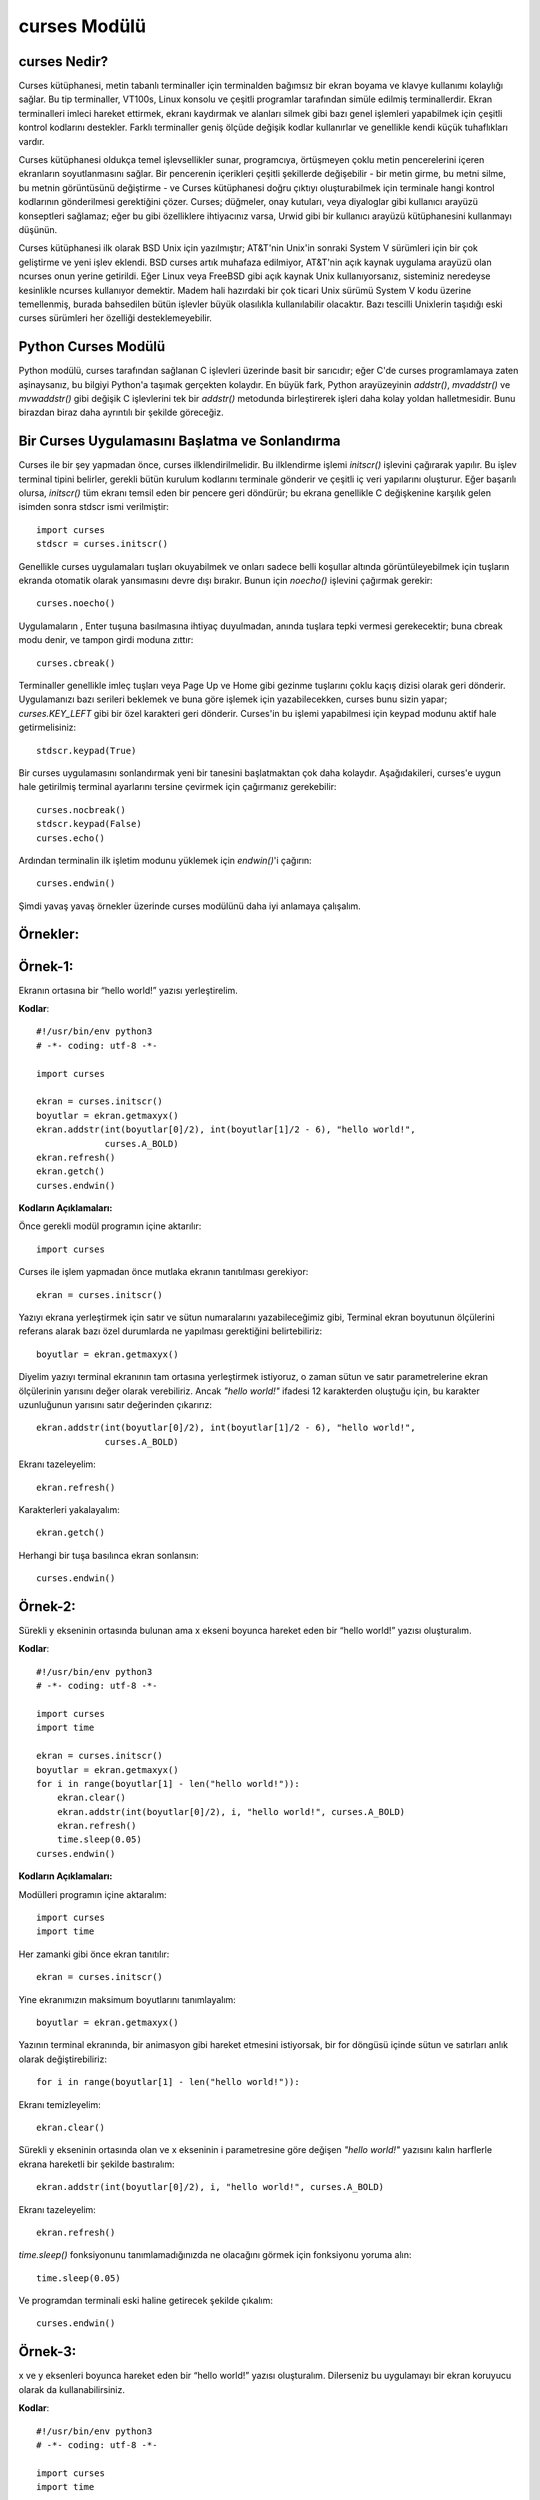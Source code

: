 .. meta::
   :description: Bu bölümde curses modülünü inceleyeceğiz. 
   :keywords: python, modül, import, curses

.. highlight:: python3

*************
curses Modülü
*************

curses Nedir?
=============

Curses kütüphanesi, metin tabanlı terminaller için terminalden bağımsız bir ekran boyama ve klavye kullanımı kolaylığı sağlar. Bu tip terminaller, VT100s, Linux konsolu ve çeşitli programlar tarafından simüle edilmiş terminallerdir. Ekran terminalleri imleci hareket ettirmek, ekranı kaydırmak ve alanları silmek gibi bazı genel işlemleri yapabilmek için çeşitli kontrol kodlarını destekler. Farklı terminaller geniş ölçüde değişik kodlar kullanırlar ve genellikle kendi küçük tuhaflıkları vardır.

Curses kütüphanesi oldukça temel işlevsellikler sunar, programcıya, örtüşmeyen çoklu metin pencerelerini içeren ekranların soyutlanmasını sağlar. Bir pencerenin içerikleri çeşitli şekillerde değişebilir - bir metin girme, bu metni silme, bu metnin görüntüsünü değiştirme - ve Curses kütüphanesi doğru çıktıyı oluşturabilmek için terminale hangi kontrol kodlarının gönderilmesi gerektiğini çözer. Curses; düğmeler, onay kutuları, veya diyaloglar gibi kullanıcı arayüzü konseptleri sağlamaz; eğer bu gibi özelliklere ihtiyacınız varsa, Urwid gibi bir kullanıcı arayüzü kütüphanesini kullanmayı düşünün.

Curses kütüphanesi ilk olarak BSD Unix için yazılmıştır; AT&T'nin Unix'in sonraki System V sürümleri için bir çok geliştirme ve yeni işlev eklendi. BSD curses artık muhafaza edilmiyor, AT&T'nin açık kaynak uygulama arayüzü olan ncurses onun yerine getirildi. Eğer Linux veya FreeBSD gibi açık kaynak Unix kullanıyorsanız, sisteminiz neredeyse kesinlikle ncurses kullanıyor demektir. Madem hali hazırdaki bir çok ticari Unix sürümü System V kodu üzerine temellenmiş, burada bahsedilen bütün işlevler büyük olasılıkla kullanılabilir olacaktır. Bazı tescilli Unixlerin taşıdığı eski curses sürümleri her özelliği desteklemeyebilir.

Python Curses Modülü
=====================

Python modülü, curses tarafından sağlanan C işlevleri üzerinde basit bir sarıcıdır; eğer C'de curses programlamaya zaten aşinaysanız, bu bilgiyi Python'a taşımak gerçekten kolaydır. En büyük fark, Python arayüzeyinin `addstr()`, `mvaddstr()` ve `mvwaddstr()` gibi değişik C işlevlerini tek bir `addstr()` metodunda birleştirerek işleri daha kolay yoldan halletmesidir. Bunu birazdan biraz daha ayrıntılı bir şekilde göreceğiz.


Bir Curses Uygulamasını Başlatma ve Sonlandırma
================================================

Curses ile bir şey yapmadan önce, curses ilklendirilmelidir. Bu ilklendirme işlemi `initscr()` işlevini çağırarak yapılır. Bu işlev terminal tipini belirler, gerekli bütün kurulum kodlarını terminale gönderir ve çeşitli iç veri yapılarını oluşturur. Eğer başarılı olursa, `initscr()` tüm ekranı temsil eden bir pencere geri döndürür; bu ekrana genellikle C değişkenine karşılık gelen isimden sonra stdscr ismi verilmiştir::

    import curses
    stdscr = curses.initscr()

Genellikle curses uygulamaları tuşları okuyabilmek ve onları sadece belli koşullar altında görüntüleyebilmek için tuşların ekranda otomatik olarak yansımasını devre dışı bırakır. Bunun için `noecho()` işlevini çağırmak gerekir::

    curses.noecho()

Uygulamaların , Enter tuşuna basılmasına ihtiyaç duyulmadan, anında tuşlara tepki vermesi gerekecektir; buna cbreak modu denir, ve tampon girdi moduna zıttır::

    curses.cbreak()

Terminaller genellikle imleç tuşları veya Page Up ve Home gibi gezinme tuşlarını çoklu kaçış dizisi olarak geri dönderir. Uygulamanızı bazı serileri beklemek ve buna göre işlemek için yazabilecekken, curses bunu sizin yapar; `curses.KEY_LEFT` gibi bir özel karakteri geri dönderir. Curses'in bu işlemi yapabilmesi için keypad modunu aktif hale getirmelisiniz::

    stdscr.keypad(True)

Bir curses uygulamasını sonlandırmak yeni bir tanesini başlatmaktan çok daha kolaydır. Aşağıdakileri, curses'e uygun hale getirilmiş terminal ayarlarını tersine çevirmek için çağırmanız gerekebilir::

    curses.nocbreak()
    stdscr.keypad(False)
    curses.echo()

Ardından terminalin ilk işletim modunu yüklemek için `endwin()`'i çağırın::

    curses.endwin()

Şimdi yavaş yavaş örnekler üzerinde curses modülünü daha iyi anlamaya çalışalım.

Örnekler:
=========


Örnek-1:
=========

Ekranın ortasına bir “hello world!” yazısı yerleştirelim.


**Kodlar**::

    #!/usr/bin/env python3
    # -*- coding: utf-8 -*-

    import curses

    ekran = curses.initscr()
    boyutlar = ekran.getmaxyx()
    ekran.addstr(int(boyutlar[0]/2), int(boyutlar[1]/2 - 6), "hello world!",
                 curses.A_BOLD)
    ekran.refresh()
    ekran.getch()
    curses.endwin()

**Kodların Açıklamaları:**

Önce gerekli modül programın içine aktarılır::

    import curses

Curses ile işlem yapmadan önce mutlaka ekranın tanıtılması gerekiyor::

    ekran = curses.initscr()

Yazıyı ekrana yerleştirmek için satır ve sütun numaralarını yazabileceğimiz gibi, Terminal ekran boyutunun ölçülerini referans alarak bazı özel durumlarda ne yapılması gerektiğini belirtebiliriz::

    boyutlar = ekran.getmaxyx()

Diyelim yazıyı terminal ekranının tam ortasına yerleştirmek istiyoruz, o zaman sütun ve satır parametrelerine ekran ölçülerinin yarısını değer olarak verebiliriz. Ancak *"hello world!"*
ifadesi 12 karakterden oluştuğu için, bu karakter uzunluğunun yarısını satır değerinden çıkarırız::

    ekran.addstr(int(boyutlar[0]/2), int(boyutlar[1]/2 - 6), "hello world!",
                 curses.A_BOLD)

Ekranı tazeleyelim::

    ekran.refresh()

Karakterleri yakalayalım::

    ekran.getch()

Herhangi bir tuşa basılınca ekran sonlansın::

    curses.endwin()

Örnek-2:
=========

Sürekli y ekseninin ortasında bulunan ama x ekseni boyunca hareket eden bir “hello world!” yazısı oluşturalım.

**Kodlar**::

    #!/usr/bin/env python3
    # -*- coding: utf-8 -*-

    import curses
    import time

    ekran = curses.initscr()
    boyutlar = ekran.getmaxyx()
    for i in range(boyutlar[1] - len("hello world!")):
        ekran.clear()
        ekran.addstr(int(boyutlar[0]/2), i, "hello world!", curses.A_BOLD)
        ekran.refresh()
        time.sleep(0.05)
    curses.endwin()

**Kodların Açıklamaları:**

Modülleri programın içine aktaralım::

    import curses
    import time

Her zamanki gibi önce ekran tanıtılır::

    ekran = curses.initscr()

Yine ekranımızın maksimum boyutlarını tanımlayalım::

    boyutlar = ekran.getmaxyx()

Yazının terminal ekranında, bir animasyon gibi hareket etmesini istiyorsak, bir for döngüsü içinde sütun ve satırları anlık olarak değiştirebiliriz::

    for i in range(boyutlar[1] - len("hello world!")):
    
Ekranı temizleyelim::

        ekran.clear()

Sürekli y ekseninin ortasında olan ve x ekseninin i parametresine göre değişen *"hello world!"* yazısını kalın harflerle ekrana hareketli bir şekilde bastıralım::

        ekran.addstr(int(boyutlar[0]/2), i, "hello world!", curses.A_BOLD)
 
Ekranı tazeleyelim::

        ekran.refresh()

`time.sleep()` fonksiyonunu tanımlamadığınızda ne olacağını görmek için fonksiyonu yoruma alın::

        time.sleep(0.05)

Ve programdan terminali eski haline getirecek şekilde çıkalım::

    curses.endwin()

Örnek-3:
=========


x ve y eksenleri boyunca hareket eden bir “hello world!” yazısı oluşturalım. Dilerseniz bu uygulamayı bir ekran koruyucu olarak da kullanabilirsiniz.

**Kodlar**::

    #!/usr/bin/env python3
    # -*- coding: utf-8 -*-

    import curses
    import time

    ekran = curses.initscr()
    boyutlar = ekran.getmaxyx()
    ekran.nodelay(1)
    q = -1
    x, y = 0, 0
    dusey, yatay = 1, 1
    while q < 0:
        ekran.clear()
        ekran.addstr(y, x, "hello world!", curses.A_BOLD)
        ekran.refresh()
        y += dusey
        x += yatay
        if y == boyutlar[0] - 1:
            dusey = -1
        elif y == 0:
            dusey = 1
        if x == boyutlar[1] - len("hello world!") - 1:
            yatay = -1
        elif x == 0:
            yatay = 1
        q = ekran.getch()
        time.sleep(0.05)
    curses.endwin()

**Kodların Açıklamaları:**

Bu örnekte kullanacağımız gerekli modülleri programın içine aktaralım::

    import curses
    import time

Her zamanki gibi önce ekranı tanıtalım::

    ekran = curses.initscr()

Ekranın maksimum boyutlarını alalım::

    boyutlar = ekran.getmaxyx()

`nodelay()`'in parametresi *1 (True)* olursa yazımız ekranda hareket edebilir, *0 (False)* olursa da yazı sabit bir şekilde durur::

    ekran.nodelay(1)

Döngü değişkenini tanımlıyoruz. Bu değişken basılan her tuşu temsil edecek. Böylece herhangi bir tuşa bastığımızda programdan çıkabiliriz::

    q = -1

Döngüyle birlikte değişecek olan ekran satır ve sütun değerlerini ilk etapta 0 olarak belirliyoruz::
    
    x, y = 0, 0

Satır ve sütunların değerleri, biri düşey diğeri yataya müdahele edecek değişkenlere göre değiştirilecek. Bu yüzden *dusey* ve *yatay* isminde iki tane değişken oluşturalım::
    
    dusey, yatay = 1, 1

Şimdi döngümüzü oluşturmaya geçelim::

    while q < 0:

Döngü her başa sardığında ekran temizlensin::

        ekran.clear()

Ekrandaki yazı hep kalın harflerle *"hello world!"* yazısı olsun::

        ekran.addstr(y, x, "hello world!", curses.A_BOLD)

Ekranı tazeleyelim::

        ekran.refresh()

Döngüyle birlikte *x* ve *y*'nin değerleri *dusey* ve *yatay* değişkenlerine göre arttırılır::

        y += dusey
        x += yatay

Şayet *y* maksimum değerine ulaşırsa, *dusey* değişkeni -1'e eşitlenir. Böylece negatif y yönünde hareket edebiliriz::
 
        if y == boyutlar[0] - 1:
            dusey = -1

Şayet *y* minimum değerine ulaşırsa, *dusey*' değişkeni 1'e eşitlenir. Böylece pozitif y yönünde hareket edebiliriz::
        
        elif y == 0:
            dusey = 1

Şayet *x* maksimum değerine ulaşırsa, *yatay* değişkeni -1'e eşitlenir. Böylece negatif x yönünde hareket edebiliriz::
    
        if x == boyutlar[1] - len("hello world!") - 1:
            yatay = -1

Şayet *x* minimum değerine ulaşırsa, *yatay* değişkeni 1'e eşitlenir. Böylece pozitif x yönünde hareket edebiliriz::

        elif x == 0:
            yatay = 1

Ekranda bir tuşa bastığımız zaman programdan çıkabilmemiz için, *q* değişkeninin bütün harfleri temsil etmesini sağlayalım::

        q = ekran.getch()

Ekrandaki yazının hareketliliği `time.sleep()` fonksiyonu ile biraz azaltalım::

        time.sleep(0.05)

Ve normal terminal ekranına geri dönelim::

    curses.endwin()

Örnek-4
========

'asdw' tuşlarıyla hareket eden bir "hello world!" yazısı oluşturalım.

**Kodlar**::

    #!/usr/bin/env python3
    # -*- coding: utf-8 -*-

    import curses
    import time

    ekran = curses.initscr()
    curses.noecho()
    boyutlar = ekran.getmaxyx()
    ekran.nodelay(1)
    q = -1
    x, y = 0, 0
    while q != ord("q"):
        ekran.clear()
        ekran.addstr(y, x, "hello world!", curses.A_BOLD)
        ekran.refresh()
        q = ekran.getch()
        if q == ord("w") and y > 0:
            y -= 1
        elif q == ord("s") and y < boyutlar[0] - 1:
            y += 1
        elif q == ord("a") and x > 0:
            x -= 1
        elif q == ord("d") and x < boyutlar[1] - len("hello world!") - 1:
            x += 1
        time.sleep(0.05)
    curses.endwin()

**Kodların Açıklamaları:**

Bu örnekte kullanacağımız modülleri içe aktaralım::

    import curses
    import time

Yine her zamanki gibi önce ekranı oluşturalım::

    ekran = curses.initscr()

Bastığımız tuş ekrana yansımasın diye, `curses.noecho()` fonksiyonunu kullanacağız. Farkı görmek için bu fonksiyonu yoruma alın::

    curses.noecho()

Yine ekran boyutlarını alalım::

    boyutlar = ekran.getmaxyx()

Hareketi sağlamak için `nodelay()` fonksiyonunun değerini 1 olarak ayarlayalım::
 
    ekran.nodelay(1)

Her tuşu temsil edecek olan *q* değişkenimizi tanımlayalım::

    q = -1

Bu sefer ekrandaki yazının değişen konumlarını *x* ve *y* değerlerine göre belirleyelim. Başlangıç
değerlerini 0, 0 yazıyoruz::

    x, y = 0, 0

Şimdi döngümüzü oluşturmaya geçelim. *q* tuşuna basılmadığı sürece döngü devam etsin::

    while q != ord("q"):
    
Döngü her başa sardığında `clear()` ile yine ekranı temizleyelim::
    
        ekran.clear()

Ekranın y, x konumuna "hello world!" stringini kalın harfli olacak şekilde ekleyelim::

        ekran.addstr(y, x, "hello world!", curses.A_BOLD)

Ekranı tazeleyelim::

        ekran.refresh()

*q* tuşunun bütün tuşları temsil etmesini sağlayalım::

        q = ekran.getch()

Şayet kullanıcı *w* tuşuna basarsa ve *y*'nin değeri 0'dan büyükse, *y*'nin değeri 1 birim azalsın::
    
        if q == ord("w") and y > 0:
            y -= 1

Şayet kullanıcı *s* tuşuna basarsa ve *y*'nin değeri maksimum değerinden küçükse, *y*'nin değeri 1 birim arttırılsın::
    
        elif q == ord("s") and y < boyutlar[0] - 1:
            y += 1

Şayet kullanıcı *a* tuşuna basarsa ve *x*'in değeri 0'dan büyükse, *x*'in değeri 1 birim azalsın::

        elif q == ord("a") and x > 0:
            x -= 1
 
Şayet kulanıcı *d* tuşuna basarsa ve *x*'in değeri maksimum değerinden küçükse; *x*'in değeri 1 birim arttırılsın::

        elif q == ord("d") and x < boyutlar[1] - len("hello world!") - 1:
            x += 1

`time.sleep()`'i niye kullandığımızı merak ediyorsanız, bu kodu yoruma ekleyin ve farkı gözlemleyin::

        time.sleep(0.05)

Ve bizi programdan terminali bozmadan çıkaracak olan komutu yazmayı unutmuyoruz::

    curses.endwin()

Örnek-5:
=========

"asdw" tuşlarıyla hareket eden ve "1, 2, 3" tuşlarıyla renk değiştiren bir "hello world!" yazısı oluşturalım.

**Kodlar**::

    #!/usr/bin/env python3
    # -*- coding: utf-8 -*-

    import curses
    import time

    ekran = curses.initscr()
    curses.start_color()
    curses.init_pair(1, curses.COLOR_GREEN, curses.COLOR_BLACK)
    curses.init_pair(2, curses.COLOR_CYAN, curses.COLOR_BLACK)
    curses.init_pair(3, curses.COLOR_RED, curses.COLOR_BLACK)
    curses.noecho()
    boyutlar = ekran.getmaxyx()
    ekran.nodelay(1)
    g = 1
    q = -1
    x, y = 0, 0
    while q != ord("q"):
        ekran.clear()
        ekran.addstr(y, x, "hello world!", curses.color_pair(g))
        ekran.move(boyutlar[0] - 1, boyutlar[1] - 1)
        ekran.refresh()
        q = ekran.getch()
        if q in range(49, 52):
            g = int(chr(q))
        if q == ord("w") and y > 0:
            y -= 1
        elif q == ord("s") and y < boyutlar[0] - 1:
            if y == boyutlar[0] - 2 and x == boyutlar[1] - \
                    len("hello world!"):
                pass
            else:
                y += 1
        elif q == ord("a") and x > 0:
            x -= 1
        elif q == ord("d") and x < boyutlar[1] - len("hello world!"):
            if y == boyutlar[0] - 1 and x == boyutlar[1] - \
                    len("hello world!") - 1:
                pass
            else:
                x += 1
        time.sleep(0.05)
    curses.endwin()

**Kodların Açıklamaları:**

Her zamanki gibi kullanacağımız modülleri programın içine aktaralım::

    import curses
    import time

Yine önce ekranı tanımlıyoruz::

    ekran = curses.initscr()

Herhangi bir renklendirme işlemine geçmeden önce renklendirmeyi başlatmamız gerekiyor::

    curses.start_color()

Şimdi renk çiftlerini sıralarını belirterek oluşturmaya geçebiliriz::

    curses.init_pair(1, curses.COLOR_GREEN, curses.COLOR_BLACK)
    curses.init_pair(2, curses.COLOR_CYAN, curses.COLOR_BLACK)
    curses.init_pair(3, curses.COLOR_RED, curses.COLOR_BLACK)

Yine bastığımız herhangi bir tuş ekranda yansıma oluşturmasın::

    curses.noecho()

Maksimum ekran boyutlarını bir değişkene kaydedelim::

    boyutlar = ekran.getmaxyx()

Yine ekrandaki harekette bir gecikme olmaması için `nodelay()`'in parametresini 1 olarak ayarlıyoruz::

    ekran.nodelay(1)

Yukarıda tanımladığımız renk çiftlerini kullanabilmek için bir değişken tanımlayalım. Bu değişken sayesinde renk çiftlerine, sıra numarası sayesinde erişebileceğiz::
   
    g = 1

Şimdi de her zamanki gibi her tuşu temsil edecek *q* değişkenimizi tanımlayalım::

    q = -1

Ekrana yazıyı yine *x* ve *y* değerlerine göre yerleştireceğiz. 0'a 0 *"hello world!"* yazısının başlangıç değerleri olsun::

    x, y = 0, 0

Döngümüzü tanımlayalım. Döngü *q* tuşuna basılmadığı sürece devam etsin::

    while q != ord("q"):

Her zamanki gibi ekranımızı tamamen temizleyelim::
    
        ekran.clear()

Ekranın *y* ve *x* konumuna *"hello world!"* yazısını yerleştirelim. Aşağıdaki `curses.color_pair(g)`'deki *g* birazdan tanımlayacağımız tuşlara bastığımızda renk değiştirmeye yarayacak::

        ekran.addstr(y, x, "hello world!", curses.color_pair(g))

İmleci ekranın en sonuna götürelim. Bu fonksiyonu kullanmadığımız zaman oluşacak olan farkı görebilmek için fonksiyonu yoruma alın::

        ekran.move(boyutlar[0] - 1, boyutlar[1] - 1)
    
Ekranı tazeleyelim::
  
        ekran.refresh()

*q* bütün tuşları temsil ediyor olsun::
 
        q = ekran.getch()

`chr(49)`'dan `chr(52)`'ye kadar olan karakterler 1, 2 ve 3'tür. Şayet kullanıcı bu tuşlara basarsa *g* değişkeni değişecek ve böylece *"hello world!"* yazımız farklı renklere sahip olacak::

        if q in range(49, 52):
            g = int(chr(q))

Şayet kullanıcı *w* tuşuna basarsa ve *y*'nin değeri 0'dan büyükse, *y* değişkeninin değeri 1 birim azalsın::

        if q == ord("w") and y > 0:
            y -= 1

Şayet kullanıcı *s* tuşuna basarsa ve *y*'nin değeri maksimum değerin 1 birim eksiğinden küçükse::

        elif q == ord("s") and y < boyutlar[0] - 1:
        
Yukarıdaki koşul altında şayet *y* maksimum değerinden 2 birim küçükse ve *x*'de maksimum değere ulaşmışsa, hiç bir işlem yapılmasın::

            if y == boyutlar[0] - 2 and x == boyutlar[1] - len("hello world!"):
                pass

Aksi taktirde, *y* değişkeninin değeri 1 birim artsın::
        
            else:
                y += 1

Şayet kullanıcı *a* tuşuna basarsa ve *x*'in değeri 0'dan büyükse, *x* değişkeninin değeri 1 birim azalsın::

        elif q == ord("a") and x > 0:
            x -= 1
 
Şayet kullanıcı *d* tuşuna basarsa ve *x*'in değeri maksimum değerden küçükse::

        elif q == ord("d") and x < boyutlar[1] - len("hello world!"):
        
Şayet yukarıdaki koşul altında *y*'nin ve *x*'in değerleri max değerlerinden 1 birim küçüğüne eşitse; hiç bir işlem yapılmasın::

            if y == boyutlar[0] - 1 and x == boyutlar[1] - len("hello world!") - 1:
                pass
        
Aksi taktirde, *x* değişkeninin değeri 1 birim arttırılsın::

            else:
                x += 1
   
`time.sleep()`'in neden kullanıldığını öğrenmek için bu fonksiyonun başına yorum satırı işareti getirin::
    
        time.sleep(0.05)

Ve programdan çıkıldığında terminal tekrar eski haline getirilsin::

    curses.endwin()

Örnek-6:
=========

"asdw" tuşlarıyla hareket eden, "1, 2, 3" tuşlarıyla renkleri değişen, "b" tuşu ile kalınlaşıp inceleşen ve "r" tuşuyla arka plan rengi ön plan rengi haline gelen bir "hello world!" yazısı oluşturalım.

**Kodlar**::

    #!/usr/bin/env python3
    # -*- coding: utf-8 -*-

    import curses
    import time
    ekran = curses.initscr()
    curses.start_color()
    curses.init_pair(1, curses.COLOR_GREEN, curses.COLOR_BLACK)
    curses.init_pair(2, curses.COLOR_CYAN, curses.COLOR_BLACK)
    curses.init_pair(3, curses.COLOR_RED, curses.COLOR_BLACK)
    curses.noecho()
    boyutlar = ekran.getmaxyx()
    ekran.nodelay(1)
    bold = 0
    reverse = 0
    b = [curses.A_NORMAL, curses.A_BOLD]
    r = [curses.A_NORMAL, curses.A_REVERSE]
    g = 1
    q = -1
    x, y = 0, 0
    while q != ord("q"):
        ekran.clear()
        ekran.addstr(y, x, "hello world!", 
                     curses.color_pair(g) | b[bold] | r[reverse])
        ekran.move(boyutlar[0] - 1, boyutlar[1] - 1)
        ekran.refresh()
        q = ekran.getch()
        if q in range(49, 52):
            g = int(chr(q))
        elif q == 98:
            bold = 1 - bold
        elif q == 114:
            reverse = 1 - reverse
        if q == ord("w") and y > 0:
            y -= 1
        elif q == ord("s") and y < boyutlar[0] - 1:
            if y == boyutlar[0] - 2 and x == boyutlar[1] - \
                    len("hello world!"):
                pass
            else:
                y += 1
        elif q == ord("a") and x > 0:
            x -= 1
        elif q == ord("d") and x < boyutlar[1] - len("hello world!"):
            if y == boyutlar[0] - 1 and x == boyutlar[1] - \
                    len("hello world!") - 1:
                pass
            else:
                x += 1
        time.sleep(0.05)
    curses.endwin()

**Kodların Açıklamaları:**

Yine örnek uygulamamızda kullanacağımız modülleri içe aktaralım::

    import curses
    import time

Gördüğünüz gibi ilk olarak hep ekranı tanımlıyoruz::

    ekran = curses.initscr()

Örnek uygulamada renk kullanacağız yine. Bu yüzden renk çiftlerini tanımlamadan önce aşağıdaki fonksiyonu kesin kullanmamız gerekiyor::

    curses.start_color()

Şimdi 3 tane renk çifti oluşturalım::

    curses.init_pair(1, curses.COLOR_GREEN, curses.COLOR_BLACK)
    curses.init_pair(2, curses.COLOR_CYAN, curses.COLOR_BLACK)
    curses.init_pair(3, curses.COLOR_RED, curses.COLOR_BLACK)

Bastığımız tuşlar yine ekranda yansıma oluşturmasın::

    curses.noecho()

Ekranın maksimum *x* ve *y* değerlerini alalım::

    boyutlar = ekran.getmaxyx()

Animasyonumuzun ekranda görüntülenmesinin gecikmemesi için yine `nodelay()`'in parametresini 1 olarak ayarlıyoruz::

    ekran.nodelay(1)

Bu sefer kalınlaştırma işlemini bir tuş yardımıyla yapacağız. Bunun için *bold* isimli bir değişken oluşturalım ve değerini 0 yapalım::

    bold = 0

*"hello world!"* yazısının arka plan rengini ön plana, ön plan rengini ise arka plana çevirmek için *reverse* isminde bir değişken oluşturalım ve değerini 0 yapalım::

    reverse = 0

*b* tuşuna basılınca iki ayrı işlem yapılsın: Metin kalınlaştırılmışsa inceltilsin, yok eğer inceltilmişse kalınlaştırılsın. Bu işlem için bir liste oluşturalım::

    b = [curses.A_NORMAL, curses.A_BOLD]

Aynı şekilde *reverse* işlemi için de birbirinin tersi olan değişkenleri barındıran bir liste oluşturalım::

    r = [curses.A_NORMAL, curses.A_REVERSE]

Tanımladığımız renk çiftlerini kullanabilmek için yine *g* isimli bir değişken kullanacağız ve bu değişkenin değerini 1 olarak belirleyelim::

    g = 1

Yine ekrandaki her tuşu temsil eden bir *q* değişkeni oluşturalım::

    q = -1

*x* ve *y*'nin başlangıç değerlerini belirtelim::

    x, y = 0, 0

Yine *q* tuşuna basılınca sonlanan bir döngü oluşturalım::

    while q != ord("q"):
    
Ekranı temizleyelim yine::

        ekran.clear()

*"hello world!* yazısını ilgili tuşlara basılınca aktif hale gelecek biçimlendirme özellikleriyle birlikte ekrana ekleyelim::

        ekran.addstr(y, x, "hello world!", 
                     curses.color_pair(g) | b[bold] | r[reverse])

İmleci ekranın sağ alt köşesine yerleştirelim::

        ekran.move(boyutlar[0] - 1, boyutlar[1] - 1)

Ekranı tazeleyelim::

        ekran.refresh()

*q* bütün tuşları temsil etsin::
   
        q = ekran.getch()

`chr(49)`'dan `chr(52)`'ye kadar olan karakterler 1, 2 ve 3'tür. Şayet kullanıcı bu tuşlara basarsa *g* değişkeni değişecek ve böylece *"hello world!"* yazımız farklı renklere sahip olacak::

        if q in range(49, 52):
            g = int(chr(q))

Kullanıcı *b* tuşuna basarsa, *bold* değişkeninin değerini `1 - bold` yapalım. Böylece *bold* 0 iken *bold* 1 olur, *bold* 1 iken de *bold* 0 olur. Bu şekilde yukarıda tanımladığımız *b* listesinin iki elemanını da aktif hale getirmiş oluruz::
 
        elif q == 98:
            bold = 1 - bold
    
Kullanıcı "r" tuşuna basarsa, *reverse*'in değeini `1 - reverse` yapalım. Yine aynı şekilde *reverse* 0 iken *reverse* 1 olur, *reverse* 1 iken de *reverse* 0 olur. Böylece yukarıda tanımladığımız *r* listesinin iki elemanını da aktif hale getiririz::

        elif q == 114:
            reverse = 1 - reverse

Eğer kullanıcı *w* tuşuna basarsa ve *y*'nin değeri 0'dan büyükse, *y* değişkeninin değeri 1 birim azaltılsın::

        if q == ord("w") and y > 0:
            y -= 1

Şayet kullanıcı *s* tuşuna basarsa ve *y*'nin değeri maksimum değerin 1 birim eksiğinden küçükse::

        elif q == ord("s") and y < boyutlar[0] - 1:
        
Yukarıdaki koşul altında, şayet *y*, maksimum değerinden 2 birim küçükse ve *x*'de maksimum değere ulaşmışsa, hiç bir işlem yapılmasın::

            if y == boyutlar[0] - 2 and x == boyutlar[1] - len("hello world!"):
                pass
        
Aksi taktirde, *y* değişkeninin değeri 1 birim arttırılsın::

            else:
                y += 1

Şayet kullanıcı *a* tuşuna basarsa ve *x*'in değeri 0'dan büyükse, *x* değişkeninin değeri 1 birim azaltılsın::

        elif q == ord("a") and x > 0:
            x -= 1

Şayet kullanıcı *d* tuşuna basarsa ve *x*'in değeri maksimum değerden küçükse::

        elif q == ord("d") and x < boyutlar[1] - len("hello world!"):
        
Yukarıdaki koşul altında, şayet *y*'nin ve *x*'in değerleri maksimum değerlerinden 1 birim küçüğüne eşitse, hiç bir işlem yapılmasın::

            if y == boyutlar[0] - 1 and x == boyutlar[1] - len("hello world!") - 1:
                pass

Aksi taktirde, *x* değişkeninin değeri 1 birim arttırılsın::

            else:
                x += 1

Yine bu `time.sleep()` fonksiyonunun burada neden kullanıldığını görmek için, fonksiyonu yoruma alın ve aradaki farka bakın::

        time.sleep(0.05)

Ve programı yine terminali bozmayacak şekilde sonlandıralım::

    curses.endwin()

Örnek-7: 
=========

Yön tuşlarıyla hareket eden, "1, 2, 3" tuşlarıyla renkleri değişen, "b" tuşu ile kalınlaşıp inceleşen ve "r" tuşuyla arka plan rengi ön plan rengi haline gelen bir "hello world!" yazısı oluşturalım.

**Kodlar**::

    #!/usr/bin/env python3
    # -*- coding: utf-8 -*-

    import curses
    import time

    ekran = curses.initscr()
    ekran.keypad(1)
    curses.start_color()
    curses.init_pair(1, curses.COLOR_GREEN, curses.COLOR_BLACK)
    curses.init_pair(2, curses.COLOR_CYAN, curses.COLOR_BLACK)
    curses.init_pair(3, curses.COLOR_RED, curses.COLOR_BLACK)
    curses.noecho()
    boyutlar = ekran.getmaxyx()
    ekran.nodelay(1)
    bold = 0
    reverse = 0
    b = [curses.A_NORMAL, curses.A_BOLD]
    r = [curses.A_NORMAL, curses.A_REVERSE]
    g = 0 
    q = -1
    x, y = 0, 0
    while q != ord("q"):
        ekran.clear()
        ekran.addstr(y, x, "hello world!", 
                     curses.color_pair(g)| b[bold] | r[reverse])
        ekran.move(boyutlar[0] -1, boyutlar[1] - 1)
        ekran.refresh()
        q = ekran.getch()
        if q in range(48, 52):
            g = int(chr(q))
        elif q == 98:
            bold = 1 - bold
        elif q == 114:
            reverse = 1 - reverse
        if q == curses.KEY_UP and y > 0:
            y -= 1
        elif q == curses.KEY_DOWN and y < boyutlar[0] - 1:
            if y == boyutlar[0] - 2 and x == boyutlar[1] - \
                    len("hello world!"):
                pass
            else:
                y += 1
        elif q == curses.KEY_LEFT and x > 0:
            x -= 1
        elif q == curses.KEY_RIGHT and x < boyutlar[1] - len("hello world!"):
            if y == boyutlar[0] - 1 and x == boyutlar[1] - \
                    len("hello world!") - 1:
                pass
            else:
                x += 1
        time.sleep(0.05)
    curses.endwin()

**Kodların Açıklamaları:**

Yine örnek uygulamamızda kullanacağımız modülleri içe aktaralım::

    import curses
    import time

Yine önce ekranı tanımlayalım::

    ekran = curses.initscr()

Şimdi de yön tuşlarının kullanılabilmesi için `keypad()` fonksiyonunu değeri `True` olacak şekilde çağıralım::

    ekran.keypad(1)

Örnek uygulamada renk kullanacağız yine. Bu yüzden renk çiftlerini tanımlamadan önce aşağıdaki fonksiyonu kesin kullanmamız gerekiyor::

    curses.start_color()

Şimdi 3 tane renk çifti oluşturalım::

    curses.init_pair(1, curses.COLOR_GREEN, curses.COLOR_BLACK)
    curses.init_pair(2, curses.COLOR_CYAN, curses.COLOR_BLACK)
    curses.init_pair(3, curses.COLOR_RED, curses.COLOR_BLACK)

Bastığımız tuşlar yine ekranda yansıma oluşturmasın::

    curses.noecho()

Ekranın maksimum *x* ve *y* değerlerini alalım::

    boyutlar = ekran.getmaxyx()

Animasyonumuzun ekranda görüntülenmesinin gecikmemesi için yine `nodelay()`'in parametresini 1 olarak ayarlıyoruz::

    ekran.nodelay(1)

Bu sefer de kalınlaştırma işlemini bir tuş yardımıyla yapacağız. Bunun için *bold* isimli bir değişken oluşturalım ve değerini 0 yapalım::

    bold = 0

*"hello world!"* yazısının arka plan rengini ön plana, ön plan rengini ise arka plana çevirmek için *reverse* isminde bir değişken oluşturalım ve değerini 0 yapalım::

    reverse = 0

*b* tuşuna basılınca iki ayrı işlem yapılsın: Metin kalınlaştırılmışsa inceltilsin, yok eğer inceltilmişse kalınlaştırılsın. Bu işlem için bir liste oluşturalım::

    b = [curses.A_NORMAL, curses.A_BOLD]

Aynı şekilde *reverse* işlemi için de birbirinin tersi olan değişkenleri barındıran bir liste oluşturalım::

    r = [curses.A_NORMAL, curses.A_REVERSE]

Tanımladığımız renk çiftlerini kullanabilmek için yine *g* isimli bir değişken kullanacağız ve bu değişkenin değerini 1 olarak belirleyelim::

    g = 1

Yine ekrandaki her tuşu temsil eden bir *q* değişkeni oluşturalım::

    q = -1

*x* ve *y*'nin başlangıç değerlerini belirtelim::

    x, y = 0, 0

Yine *q* tuşuna basılınca sonlanan bir döngü oluşturalım::

    while q != ord("q"):
    
Ekranı temizleyelim yine::

        ekran.clear()

*"hello world!* yazısını, ilgili tuşlara basılınca aktif hale gelecek biçimlendirme özellikleriyle birlikte ekrana ekleyelim::

        ekran.addstr(y, x, "hello world!", 
                     curses.color_pair(g) | b[bold] | r[reverse])

İmleci ekranın sağ alt köşesine yerleştirelim::

        ekran.move(boyutlar[0] - 1, boyutlar[1] - 1)

Ekranı tazeleyelim::

        ekran.refresh()

*q* bütün tuşları temsil etsin::
   
        q = ekran.getch()

`chr(49)`'dan `chr(52)`'ye kadar olan karakterler 1, 2 ve 3'tür. Şayet kullanıcı bu tuşlara basarsa *g* değişkeni değişecek ve böylece *"hello world!"* yazımız farklı renklere sahip olacak::

        if q in range(49, 52):
            g = int(chr(q))

Kullanıcı *b* tuşuna basarsa, *bold* değişkeninin değerini `1 - bold` yapalım. Böylece *bold* 0 iken *bold* 1 olur, *bold* 1 iken de *bold* 0 olur. Bu şekilde yukarıda tanımladığımız *b* listesinin iki elemanını da aktif hale getirmiş oluruz::
 
        elif q == 98:
            bold = 1 - bold
    
Kullanıcı "r" tuşuna basarsa, *reverse*'in değeini `1- reverse` yapalım. Yine aynı şekilde *reverse* 0 iken *reverse* 1 olur, *reverse* 1 iken de *reverse* 0 olur. Böylece yukarıda tanımladığımız *r* listesinin iki elemanını da aktif hale getiririz::

        elif q == 114:
            reverse = 1 - reverse

Eğer kullanıcı yukarı ok tuşuna basarsa ve *y*'nin değeri 0'dan büyükse; *y* değişkeninin değeri 1 birim azaltılsın::

        if q == curses.KEY_UP and y > 0:
            y -= 1

Şayet kullanıcı aşağı ok tuşuna basarsa ve *y*'nin değeri maksimum değerin 1 birim eksiğinden küçükse::

        elif q == curses.KEY_DOWN and y < boyutlar[0] - 1:
        
Yukarıdaki koşul altında, şayet *y*, maksimum değerinden 2 birim küçükse ve *x*'de maksimum değere ulaşmışsa, hiç bir şey yapılmasın::

            if y == boyutlar[0] - 2 and x == boyutlar[1] - len("hello world!"):
                pass
        
Aksi taktirde; *y* değişkeninin değeri 1 birim arttırılsın::

            else:
                y += 1

Şayet kullanıcı sol ok tuşuna basarsa ve *x*'in değeri 0'dan büyükse, *x* değişkeninin değeri 1 birim azaltılsın::

        elif q == curses.KEY_LEFT and x > 0:
            x -= 1

Şayet kullanıcı sağ ok tuşuna basarsa ve *x*'in değeri maksimum değerden küçükse::

        elif q == curses.KEY_RIGHT and x < boyutlar[1] - len("hello world!"):
        
Yukarıdaki koşul altında, şayet *y*'nin ve *x*'in değerleri maksimum değerlerinden 1 birim küçüğüne eşitse, hiç bir şey yapılmasın::

            if y == boyutlar[0] - 1 and x == boyutlar[1] - len("hello world!") - 1:
                pass

Aksi taktirde *x* değişkeninin değeri 1 birim arttırılsın::

            else:
                x += 1

Yine bu `time.sleep()` fonksiyonunun burada neden kullanıldığını görmek için, fonksiyonu yoruma alın ve aradaki farka bakın::

        time.sleep(0.05)

Ve programı yine terminali bozmayacak şekilde sonlandıralım::

    curses.endwin()

Örnek-8:
=========

Bu örnekte ekrana hazır bir metin eklemek yerine Türkçe karakterler eklemeye çalışalım. Ve ayrıca eklediğimiz karakterleri silmek veya bir alt satıra geçmek için yeni işlemler tanımlayalım.

**Kodlar**::

    #!/usr/bin/env python3
    # -*- coding: utf-8 -*-

    import curses

    ekran = curses.initscr()
    ekran.keypad(1)
    curses.start_color()
    curses.init_pair(1, curses.COLOR_RED, curses.COLOR_WHITE)
    curses.noecho()
    boyutlar = ekran.getmaxyx()
    q = -1
    x, y = 0, 0
    xy = []
    karakterler = []


    def karakter_ekle(karakter, num1, num2):
        global x, y
        ekran.addstr(y, x, karakter, curses.color_pair(1))
        x += 1
        karakterler.remove(num1)
        karakterler.remove(num2)


    while q != 27
        q = ekran.getch()
        ekran.refresh()
        karakterler.append(q)
        if boyutlar[1] - x == 1:
            xy.append((y, x - 1))
            y += 1
            x = 0
        if q == 263:
            if x == 0:
                if y != 0:
                    y -= 1
                    try:
                        x = xy[len(xy) - 1][1]
                        xy.pop(len(xy) - 1)
                    except IndexError:
                        x = boyutlar[1] - 1
                    ekran.delch(y, x)
                else:
                    pass
            else:
                ekran.delch(y, x - 1)
                x -= 1
        elif q == 10:
            xy.append(curses.getsyx())
            ekran.addstr(y, x, chr(10), curses.color_pair(1))
            y += 1
            x = 0
        elif q == 261:
            if boyutlar[1] - x == 1:
                y += 1
                x = 0
            else:
                x += 1
                ekran.addstr(y, x, "", curses.color_pair(1))
        elif q == 260:
            if x == 0:
                if y != 0:
                    y -= 1
                    x = 78
                else:
                    pass
            else:
                x -= 1
                ekran.addstr(y, x, "", curses.color_pair(1))
        elif q == 259:
            if y != 0:
                y -= 1
                ekran.addstr(y, x, "", curses.color_pair(1))
            else:
                pass
        elif q == 258:
            if y != boyutlar[0] - 1:
                y += 1
                ekran.addstr(y, x, "", curses.color_pair(1))
            else:
                pass
        elif q == 195:
            ekran.addstr(y, x, "", curses.color_pair(1))
        elif q == 196:
            ekran.addstr(y, x, "", curses.color_pair(1))
        elif q == 197:
            ekran.addstr(y, x, "", curses.color_pair(1))
        elif q == 167:
            karakter_ekle("\u00e7", 195, 167)
        elif q == 159:
            if 196 in karakterler:
                karakter_ekle("\u011f", 196, 159)
            elif 197 in karakterler:
                karakter_ekle("\u015f", 197, 159)
        elif q == 177:
            karakter_ekle("\u0131", 196, 177)
        elif q == 182:
            karakter_ekle("\u00f6", 195, 182)
        elif q == 188:
            karakter_ekle("\u00fc", 195, 188)
        elif q == 135:
            karakter_ekle("\u00c7", 195, 135)
        elif q == 158:
            if 196 in karakterler:
                karakter_ekle("\u011e", 196, 158)
            elif 197 in karakterler:
                karakter_ekle("\u015e", 197, 158)
        elif q == 176:
            karakter_ekle("\u0130", 196, 176)
        elif q == 150:
            karakter_ekle("\u00d6", 195, 150)
        elif q == 156:
            karakter_ekle("\u00dc", 195, 156)
        else:
            ekran.addstr(y, x, chr(q), curses.color_pair(1))
            x += 1
    curses.endwin()

**Kodların Açıklamaları:**

Her zamanki gibi önce gerekli modülü programın içine aktarıyoruz::

    import curses

Bildiğiniz gibi curses ile işlem yapmaya geçmeden önce ekranı tanıtmamız gerekiyor::

    ekran = curses.initscr()

Bu çalışmada tanımlanmamasına rağmen *BACKSPACE* gibi bazı özel klavye tuşlarını kullanacağımız için önce `keypad()` fonksiyonunu çağırmalıyız::

    ekran.keypad(1)

Yine bildiğiniz gibi yazıları renklendirmek için önce renklendiriciyi başlatmamız gerekiyor::

    curses.start_color()

Şimdi bir tek tane renk çifti oluşturalım::

    curses.init_pair(1, curses.COLOR_RED, curses.COLOR_WHITE)

Bastığımız tuşların ekranda yansıma oluşturmaması için `curses.noecho()` fonksiyonunu kullanalım::

    curses.noecho()

Ekranın maksimum boyutlarını bir değişkene atayalım::

    boyutlar = ekran.getmaxyx()

Yine her tuşu temsil edecek *q* değişkenimizi tanımlayalım::

    q = -1

Şimdi de satır ve sütun değeri olarak kullanacağımız değişkenleri tanımlayalım::

    x, y = 0, 0

Her bir satırı bir liste içinde tutacağız. Her satırda hangi sütunda kaldığımızı bilmemiz gerekiyor çünkü karakter silme işleminde bize lazım olacak::

    xy = []

Türkçe karakterlerin olduğu tuşlara bastığımız sırada, q'nun 1'den fazla değeri olur. Mesela *Enter* tuşu için konuşacak olursak karakter değeri 10'dur. `elif q == 10:` durumunda yapılması gerekeni rahatça belirleyebiliriz. Ama aynı durum Türkçe karakterler için geçerli değildir. Örneğin *ç* tuşuna basılınca yapılması gereken işlemleri belirtmek için şöyle bir koşul tanımlamamız gerekir: `elif q == 196:` durumunda bir şey yap. Sonra da `elif q == 159:` durumunda bir şey yap. Çünkü *ç* harfine bastığımız zaman iki tane karakter değeri oluşur. Bunlardan birisi *196* diğeri *159*'dur. Aynı durum diğer Türkçe karakterler için de geçerlidir. Mesela *ı* harfine basınca oluşan karakter değerleri *196* ve *177* olur. O halde karakter değerlerinden birisinin *196* olduğu birden fazla tuş var. İşte bu tuş kombinasyonlarını birbirlerinden ayırmak için bir liste kullanacağız::

    karakterler = []

Türkçe karakterleri bir fonksiyon yardımıyla ekrana eklemeye çalışalım. Buradaki *karakter* parametresi, Türkçe harfin unicode kodu; num1 ve num2 parametreleri ise karakterin değerleridir::

    def karakter_ekle(karakter, num1, num2):

Fonksiyonumuzun içine global alandaki *x*, ve *y* değişkenlerini çekelim::

        global x, y

Global alandan aldığımız ekrana ait *y*, *x* konumuna karakteri ekleyelim::

        ekran.addstr(y, x, karakter, curses.color_pair(1))

Her Türkçe karakteri ekledikten sonra, x'in konumunu 1 birim arttıralım ki yeni girilecek karakter için kullanılabilir yeni bir hücre oluşsun::

        x += 1

Daha sonra da karakterler listesinden bu tuşu temsil eden değerleri silelim ki, bir sonraki Türkçe
karakteri ekrana eklemek istediğimizde sorun çıkmasın::

        karakterler.remove(num1)
        karakterler.remove(num2)

Şimdi de, *ESC* tuşuna basılmadığı sürece çalışan bir döngü oluşturalım::

    while q != 27

*q* bütün tuşları temsil etsin::

        q = ekran.getch()

Ekranı tazeleyelim::

        ekran.refresh()

Her tuşa bastığımızda karakterler listesine *q* değeri eklensin::

        karakterler.append(q)

Eğer bir satırın sonuna gelinmişse, *xy* satır listesine bu satırı ekleyelim::

        if boyutlar[1] - x == 1:
            xy.append((y, x - 1))

Aynı zamanda y değişkeninin değeri 1 birim artsın ki bir alt satıra, x değişkeninin değeri de 0'a eşitlensin ki satır başına geçelim::

            y += 1
            x = 0

Eğer kullanıcı *BACKSPACE* tuşuna basarsa ve koşul altında eğer *x* değişkeninin değeri 0'a eşitse::

        if q == 263:
            if x == 0:

Yukarıdaki her iki koşulun altında eğer *y* değişkeninin değeri 0'a eşit değilse, *y* değişkeninin değeri 1 birim azaltılsın::

                if y != 0:
                    y -= 1

Ayrıca x'in değeri bir önceki satırın bittiği x değerine eşitlenmeye çalışılsın ve satır listesinden bir önceki satır silinsin::

                    try:
                        x = xy[len(xy) - 1][1]
                        xy.pop(len(xy) - 1)

Bu işlem yapılırken bir sıra hatası oluşmasını bekliyoruz, bu durumda x'in değeri maksimum x değerine eşitlensin::

                    except IndexError:
                        x = boyutlar[1] - 1

Her halükarda ekranın y, x konumundan bu karakter silinsin::

                    ekran.delch(y, x)

*BACKSPACE* tuşuna basıldığı koşulun altında, eğer *x* değikeninin değeri 0'a eşitse ve eğer *y* değişkeninin değeri de 0'a eşitse, hiç bir işlem yapılmasın::

                else:
                    pass

*BACKSPACE* tuşuna basıldığı koşulun altında ve eğer *x* değikeninin değeri 0'a eşit değilse, ekranın *y*, *x - 1* konumundan bu karakter silinsin ve *x* değişkeninin değeri 1 birim azaltılsın::

            else:
                ekran.delch(y, x - 1)
                x -= 1

Eğer kullanıcı *enter* tuşuna basarsa: *xy* satır listesine o andaki *y*, *x* değerlerini ekleyelim, ekrana *"\n"* kaçış dizisi eklensin, *y* değikeninin değeri 1 birim arttırılsın ve *x* değişkeninin değeri 0'a eşitlensin yani yeni satırın başına geçilsin::

        elif q == 10:
            xy.append(curses.getsyx())
            ekran.addstr(y, x, chr(10), curses.color_pair(1))
            y += 1
            x = 0

Eğer kullanıcı sağ ok tuşuna basarsa ve *x* değişkeni maksimum değerine ulaştıysa, *y* değişkenin değeri 1 birim arttırılsın ve *x* değişkeninin değeri 0'a eşitlensin. Yani yeni bir satıra geçilsin. Yok eğer *x* değişkeni maksimum değerine ulaşmadıysa, *x* değişkeninin değeri 1 birim arttırılsın ve ekrana boş bir string verisi eklensin::

        elif q == 261:
            if boyutlar[1] - x == 1:
                y += 1
                x = 0
            else:
                x += 1
                ekran.addstr(y, x, "", curses.color_pair(1))

Eğer kullanıcı sol ok tuşuna basarsa, *x* değişkeninin değeri 0'a eşitse ve *y* değişkeninin değeri 0'a eşit değilse, *y* değişkeninin değeri 1 birim azaltılsın, *x* değişkeninin değeri 78 olarak ayarlansın, şayet hem *x* hem de*y* değişkeninin değeri 0'a eşitse hiç bir işlem yapılmasın. *x* değişkeninin değeri 0'a eşit değilse, *x* değişkenin değeri 1 birim azaltılsın ve ekranın *yx* konumuna boş bir string eklensin::
 
        elif q == 260:
            if x == 0:
                if y != 0:
                    y -= 1
                    x = 78
                else:
                    pass
            else:
                x -= 1
                ekran.addstr(y, x, "", curses.color_pair(1))

Eğer kullanıcı yukarı ok tuşuna basarsa ve *y* değişkeninin değeri 0'a eşit değilse, *y* değişkeninin değeri 1 birim azaltılsın ve ekranın *yx* konumuna boş bir string yerleştirilsin. Eğer *y* değişkeninin değeri 0'a eşitse, hiç bir işlem yapılmasın::

        elif q == 259:
            if y != 0:
                y -= 1
                ekran.addstr(y, x, "", curses.color_pair(1))
            else:
                pass

Eğer kullanıcı aşağı ok tuşuna basarsa ve *y* değişkeni maksimum değerine eşit değilse, *y* değişkeninin değeri 1 birim arttırılsın ve ekranın *yx* konumuna boş bir string yerleştirilsin. Eğer *y* değişkeni ekranın maksimum *y* değerine gelmişse, hiç bir işlem yapılmasın::

        elif q == 258:
            if y != boyutlar[0] - 1:
                y += 1
                ekran.addstr(y, x, "", curses.color_pair(1))
            else:
                pass

Aşağıdaki kodlar Türkçe karakterleri eklemekle ilgilidir. Daha önce belirtildiği gibi Türkçe karakterler iki tane karakter değerine sahip oluyor. Dolayısıyla bir karakteri ekledikten sonra o karakterin değerlerini karakterler listesinden bir karışılıklık olmaması için silmek gerekiyor. Aşağıda tanımlanmış olan 3 koşul da Türkçe karakterlerin 1. değerleridir, bu üç sayısal değerden birisi bütün Türkçe karakterlerde ortak olarak bulunuyor::

        elif q == 195:
            ekran.addstr(y, x, "", curses.color_pair(1))
        elif q == 196:
            ekran.addstr(y, x, "", curses.color_pair(1))
        elif q == 197:
            ekran.addstr(y, x, "", curses.color_pair(1))

Aşağıdaki kodlarda hangi koşullarda ekrana Türkçe karakterlerin ekleneceği tanımlanmıştır. Türkçe karakterler doğrudan unicode karakteri olarak eklenecektir:

Küçük *"ç"* harfinin eklenmesini sağlayan koşul::

        elif q == 167:
            karakter_ekle("\u00e7", 195, 167)

Küçük *"ğ"* ve küçük *"ş"* harflerinin eklenmesini sağlayan koşullar::

        elif q == 159:
            if 196 in karakterler:
                karakter_ekle("\u011f", 196, 159)
            elif 197 in karakterler:
                karakter_ekle("\u015f", 197, 159)

Küçük *"ı"* harfininin eklenmesini sağlayan koşul::

        elif q == 177:
            karakter_ekle("\u0131", 196, 177)

Küçük *"ö"* harfinin eklenmesini sağlayan koşul::

        elif q == 182:
            karakter_ekle("\u00f6", 195, 182)

Küçük *"ü"* harfinin eklenmesini sağlayan koşul::

        elif q == 188:
            karakter_ekle("\u00fc", 195, 188)

Büyük *"Ç"* harfinin eklenmesini sağlayan koşul::

        elif q == 135:
            karakter_ekle("\u00c7", 195, 135)

Büyük *"Ğ*" ve büyük *"Ş"* harflerinin eklenmesini sağlayan koşullar::

        elif q == 158:
            if 196 in karakterler:
                karakter_ekle("\u011e", 196, 158)
            elif 197 in karakterler:
                karakter_ekle("\u015e", 197, 158)

Büyük *"İ"* harfinin eklenmesini sağlayan koşul::

        elif q == 176:
            karakter_ekle("\u0130", 196, 176)

Büyük *"Ö"* harfinin eklenmesini sağlayan koşul::

        elif q == 150:
            karakter_ekle("\u00d6", 195, 150)

Büyük *"Ü"* harfinin eklenmesini sağlayan koşul::

        elif q == 156:
            karakter_ekle("\u00dc", 195, 156)

Ve son koşulumuzda Türkçe karakterler haricinde herhangi bir karakterin ekrana nasıl eklenmesi gerektiği tanımlanmıştır. Bu koşulda karakter *yx* konumuna eklenir ve *x* değişkeninin değeri 1 birim arttırılır::

        else:
            ekran.addstr(y, x, chr(q), curses.color_pair(1))
            x += 1

Örnek-9:
=========

Bu örnekte `def`, `if`, `else` gibi bazı özel kelimelerin diğer kelimelerden farklı renge sahip olması için uğraşalım. Örneğin `def`’i *define*’den veya *"def"* den ayırt etmeye çalışalım.

**Kodlar**::

    #!/usr/bin/env python3
    # -*- coding: utf-8 -*-

    import re
    import curses
    import keyword

    ekran = curses.initscr()
    curses.start_color()
    curses.init_pair(1, curses.COLOR_RED, curses.COLOR_BLACK)
    curses.init_pair(2, curses.COLOR_BLUE, curses.COLOR_BLACK)
    curses.noecho()
    q = -1
    karakterler = ""
    while q != ord("q"):
        q = ekran.getch()
        ekran.addstr(chr(q), curses.color_pair(1))
        karakterler += chr(q)
        for kw in keyword.kwlist:
            regex1 = re.search("[^'\"]\s{}\s$".format(kw), karakterler)
            regex2 = re.search("^{}\s$".format(kw), karakterler)
            if regex1 or regex2:
                ekran.addstr("{}{} ".format("\b" * (len(kw) + 1), kw),
                             curses.color_pair(2))
                karakterler = ""
    curses.endwin()

**Kodların Açıklamaları:**

Bu örnekte kullanacağımız modülleri programın içine aktaralım::

    import re
    import curses
    import keyword

Her zamanki gibi ekranı tanıtıyoruz::

    ekran = curses.initscr()

Renklendirme işlemine geçmeden önce bildiğiniz gibi renk başlatıcıyı çalıştırıyoruz::

    curses.start_color()

Bu örnekte bir çift Python'a özgü özel karakterler için, bir çift de diğer karakterler için toplam iki çift renk tanımlayalım::

    curses.init_pair(1, curses.COLOR_RED, curses.COLOR_BLACK)
    curses.init_pair(2, curses.COLOR_BLUE, curses.COLOR_BLACK)

Karakterlerin ekranda yansımasını istemiyoruz diyelim::

    curses.noecho()

Her karakteri temsil edecek bir karakter seçelim. Ve değerini -1 yapalım (değerinin ne olduğu bu örnekte pek önemli değil)::

    q = -1

Python'a özgü karakterleri diğer karakterlerden ayırt edebilmek için bir tane string verisi oluşturalım::

    karakterler = ""

*q* değişkeninin `"q"`'ya eşit olmadığı durumda çalışacak döngüyü tanımlayalım::

    while q != ord("q"):

*q* değişkeni her karakteri temsil etsin::

    q = ekran.getch()

Basılan her tuşun karakteri ekrana 1. sıradaki renkle birlikte eklensin::

    ekran.addstr(chr(q), curses.color_pair(1))

Eklenen her bir karakter, *karakterler* değişkenine de eklensin::

    karakterler += chr(q)

keyword.kwlist listesi içindeki Python'a özgü her bir özel ifade için, iki tane düzenli ifade oluşturalım::

    for kw in keyword.kwlist:
        regex1 = re.search("[^'\"]\s{}\s$".format(kw), karakterler)
        regex2 = re.search("^{}\s$".format(kw), karakterler)

Eğer yazdığımız yazı regex1'e veya regex2'ye uyuyorsa, ekrana bu yazı farklı bir renkle yazılsın. Buradaki `"\b" * (len(kw) + 1)` kod parçası *kw* ile temsil edilen kwlistteki her bir özel ifadeden sonra yeni eklenecek karakterin nereye eklenmesi gerektiğini belirtir. Mesela kwlistteki üç harflik bir özel ifade için 4. hücreye yeni bir karakter eklenmesini sağlar. Eğer bu kod parçasını yazıyı ekrana eklerken yazmazsak, yeni eklenen karakterler, özel karakterlerin üzerine yazılır::

        if regex1 or regex2:
            ekran.addstr("{}{} ".format("\b" * (len(kw) + 1), kw), 
                         curses.color_pair(2))

Ve *karakterler* stringimizin değerini boş bir string verisine eşitleyelim ki bir sonraki karakter için tekrar kullanabilelim::

        karakterler = ""

Ve son olarak program kapandığında terminali eski haline getirmek için `curses.endwin()` fonksiyonumuzu çağıralım::

    curses.endwin()
